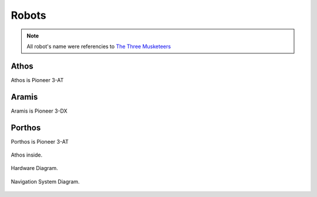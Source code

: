 Robots
======

.. note::

    All robot's name were referencies to `The Three Musketeers`_

.. _The Three Musketeers: https://en.wikipedia.org/wiki/The_Three_Musketeers


Athos
~~~~~

Athos is Pioneer 3-AT

Aramis
~~~~~~

Aramis is Pioneer 3-DX

Porthos
~~~~~~~

Porthos is Pioneer 3-AT


.. figure:: /img/pioneer/athos_inside.png
   :align: center
   :alt: Athos inside.

   Athos inside.


.. figure:: /img/pioneer/hard_diag.png
   :align: center
   :alt: Hardware Diagram.

   Hardware Diagram.

.. figure:: /img/pioneer/soft_nav_diagram.png
   :align: center
   :alt: Navigation System Diagram.

   Navigation System Diagram.
